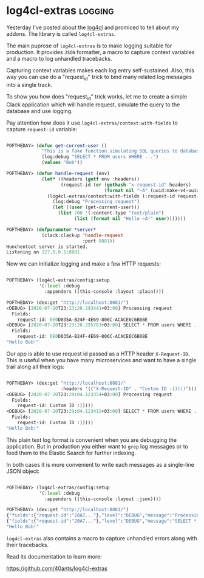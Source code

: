 * log4cl-extras :logging:
:PROPERTIES:
:Documentation: :)
:Docstrings: :)
:Tests:    :)
:Examples: :)
:RepositoryActivity: :)
:CI:       :(
:END:

Yesterday I've posted about the [[https://40ants.com/lisp-project-of-the-day/2020/07/0135-log4cl.html][log4cl]] and promiced to tell about my
addons. The library is called ~log4cl-extras~.

The main puprose of ~log4cl-extras~ is to make logging suitable for
production. It provides ~JSON~ formatter, a macro to capture context
variables and a macro to log unhandled tracebacks.

Capturing context variables makes each log entry self-sustained. Also,
this way you can use do a "request_id" trick to bind many related log
messages into a single track.

To show you how does "request_id" trick works, let me to create a simple
Clack application which will handle request, simulate the query to the
database and use logging.

Pay attention how does it use ~log4cl-extras/context:with-fields~ to
capture ~request-id~ variable:

#+begin_src lisp

POFTHEDAY> (defun get-current-user ()
             "This is a fake function simulating SQL queries to database."
             (log:debug "SELECT * FROM users WHERE ...")
             (values "Bob"))

POFTHEDAY> (defun handle-request (env)
             (let* ((headers (getf env :headers))
                    (request-id (or (gethash "x-request-id" headers)
                                    (format nil "~A" (uuid:make-v4-uuid)))))
               (log4cl-extras/context:with-fields (:request-id request-id)
                 (log:debug "Processing request")
                 (let ((user (get-current-user)))
                   (list 200 '(:content-type "text/plain")
                         (list (format nil "Hello ~A!" user)))))))

POFTHEDAY> (defparameter *server*
             (clack:clackup 'handle-request
                            :port 8081))
Hunchentoot server is started.
Listening on 127.0.0.1:8081.

#+end_src

Now we can initialize logging and make a few HTTP requests:

#+begin_src lisp

POFTHEDAY> (log4cl-extras/config:setup
            '(:level :debug
              :appenders ((this-console :layout :plain))))

POFTHEDAY> (dex:get "http://localhost:8081/")
<DEBUG> [2020-07-20T23:23:28.293441+03:00] Processing request
  Fields:
    request-id: 0E0D035A-B24F-4E69-806C-ACACE6C6B08E
<DEBUG> [2020-07-20T23:23:28.295783+03:00] SELECT * FROM users WHERE ...
  Fields:
    request-id: 0E0D035A-B24F-4E69-806C-ACACE6C6B08E
"Hello Bob!"

#+end_src

Our app is able to use request id passed as a HTTP header
~X-Request-ID~. This is useful when you have many microservices and want
to have a single trail along all their logs:

#+begin_src lisp

POFTHEDAY> (dex:get "http://localhost:8081/"
                    :headers '(("X-Request-ID" . "Custom ID :)))))")))
<DEBUG> [2020-07-20T23:29:04.123354+03:00] Processing request
  Fields:
    request-id: Custom ID :)))))
<DEBUG> [2020-07-20T23:29:04.123412+03:00] SELECT * FROM users WHERE ...
  Fields:
    request-id: Custom ID :)))))
"Hello Bob!"

#+end_src

This plain text log format is convenient when you are debugging the
application. But in production you either want to ~grep~ log messages or
to feed them to the Elastic Search for further indexing.

In both cases it is more convenient to write each messages as a
single-line JSON object:

#+begin_src lisp

POFTHEDAY> (log4cl-extras/config:setup
            '(:level :debug
              :appenders ((this-console :layout :json))))

POFTHEDAY> (dex:get "http://localhost:8081/")
{"fields":{"request-id":"20A7..."},"level":"DEBUG","message":"Processing request","timestamp":"2020-07-20T23:32:34.566029+03:00"}
{"fields":{"request-id":"20A7..."},"level":"DEBUG","message":"SELECT * FROM users WHERE ...","timestamp":"2020-07-20T23:32:34.566167+03:00"}
"Hello Bob!"

#+end_src

~log4cl-extras~ also contains a macro to capture unhandled errors along
with their tracebacks.

Read its documentation to learn more:

https://github.com/40ants/log4cl-extras

